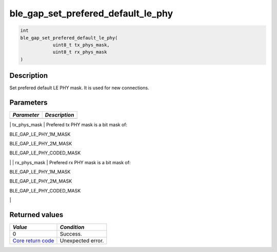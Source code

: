 ble\_gap\_set\_prefered\_default\_le\_phy
-----------------------------------------

.. code:: c

    int
    ble_gap_set_prefered_default_le_phy(
                uint8_t tx_phys_mask,
                uint8_t rx_phys_mask
    )

Description
~~~~~~~~~~~

Set prefered default LE PHY mask. It is used for new connections.

Parameters
~~~~~~~~~~

+---------------+-----------------+
| *Parameter*   | *Description*   |
+===============+=================+
+---------------+-----------------+

\| tx\_phys\_mask \| Prefered tx PHY mask is a bit mask of:

.. raw:: html

   <ul>

.. raw:: html

   <li>

BLE\_GAP\_LE\_PHY\_1M\_MASK

.. raw:: html

   </li>

.. raw:: html

   <li>

BLE\_GAP\_LE\_PHY\_2M\_MASK

.. raw:: html

   </li>

.. raw:: html

   <li>

BLE\_GAP\_LE\_PHY\_CODED\_MASK

.. raw:: html

   </li>

.. raw:: html

   </ul>

\| \| rx\_phys\_mask \| Prefered rx PHY mask is a bit mask of:

.. raw:: html

   <ul>

.. raw:: html

   <li>

BLE\_GAP\_LE\_PHY\_1M\_MASK

.. raw:: html

   </li>

.. raw:: html

   <li>

BLE\_GAP\_LE\_PHY\_2M\_MASK

.. raw:: html

   </li>

.. raw:: html

   <li>

BLE\_GAP\_LE\_PHY\_CODED\_MASK

.. raw:: html

   </li>

.. raw:: html

   </ul>

\|

Returned values
~~~~~~~~~~~~~~~

+-----------------------------------------------------------------------+---------------------+
| *Value*                                                               | *Condition*         |
+=======================================================================+=====================+
| 0                                                                     | Success.            |
+-----------------------------------------------------------------------+---------------------+
| `Core return code <../../ble_hs_return_codes/#return-codes-core>`__   | Unexpected error.   |
+-----------------------------------------------------------------------+---------------------+
